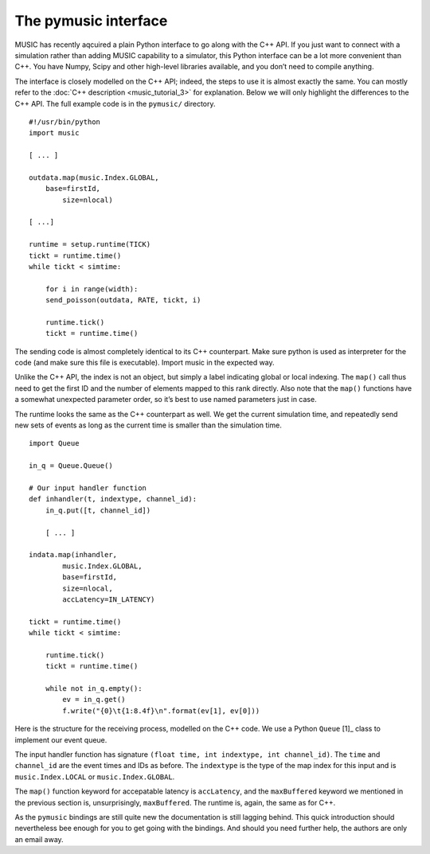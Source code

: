 The pymusic interface
---------------------

MUSIC has recently aqcuired a plain Python interface to go along with
the C++ API. If you just want to connect with a simulation rather than
adding MUSIC capability to a simulator, this Python interface can be a
lot more convenient than C++. You have Numpy, Scipy and other high-level
libraries available, and you don’t need to compile anything.

The interface is closely modelled on the C++ API; indeed, the steps to
use it is almost exactly the same. You can mostly refer to the :doc:`C++
description <music_tutorial_3>` for explanation. Below we will only highlight the
differences to the C++ API. The full example code is in the
:math:`\texttt{pymusic/}` directory.

::

    #!/usr/bin/python
    import music

    [ ... ]

    outdata.map(music.Index.GLOBAL,
        base=firstId,
            size=nlocal)

    [ ...]

    runtime = setup.runtime(TICK)
    tickt = runtime.time()
    while tickt < simtime:

        for i in range(width):
        send_poisson(outdata, RATE, tickt, i)

        runtime.tick()
        tickt = runtime.time()

The sending code is almost completely identical to its C++ counterpart.
Make sure python is used as interpreter for the code (and make sure this
file is executable). Import music in the expected way.

Unlike the C++ API, the index is not an object, but simply a label
indicating global or local indexing. The :math:`\texttt{map()}` call
thus need to get the first ID and the number of elements mapped to this
rank directly. Also note that the :math:`\texttt{map()}` functions have
a somewhat unexpected parameter order, so it’s best to use named
parameters just in case.

The runtime looks the same as the C++ counterpart as well. We get the
current simulation time, and repeatedly send new sets of events as long
as the current time is smaller than the simulation time.

::

    import Queue

    in_q = Queue.Queue()

    # Our input handler function
    def inhandler(t, indextype, channel_id):
        in_q.put([t, channel_id])

        [ ... ]

    indata.map(inhandler,
            music.Index.GLOBAL,
            base=firstId,
            size=nlocal, 
            accLatency=IN_LATENCY)

    tickt = runtime.time()
    while tickt < simtime:

        runtime.tick()
        tickt = runtime.time()

        while not in_q.empty():
            ev = in_q.get()
            f.write("{0}\t{1:8.4f}\n".format(ev[1], ev[0]))

Here is the structure for the receiving process, modelled on the C++
code. We use a Python :math:`\texttt{Queue}`\  [1]_ class to implement
our event queue.

The input handler function has signature
:math:`\texttt{(float time, int indextype, int channel\_id)}`. The
:math:`\texttt{time}` and :math:`\texttt{channel\_id}` are the event
times and IDs as before. The :math:`\texttt{indextype}` is the type of
the map index for this input and is :math:`\texttt{music.Index.LOCAL}`
or :math:`\texttt{music.Index.GLOBAL}`.

The :math:`\texttt{map()}` function keyword for accepatable latency is
:math:`\texttt{accLatency}`, and the :math:`\texttt{maxBuffered}`
keyword we mentioned in the previous section is, unsurprisingly,
:math:`\texttt{maxBuffered}`. The runtime is, again, the same as for
C++.

As the :math:`\texttt{pymusic}` bindings are still quite new the
documentation is still lagging behind. This quick introduction should
nevertheless bee enough for you to get going with the bindings. And
should you need further help, the authors are only an email away.


